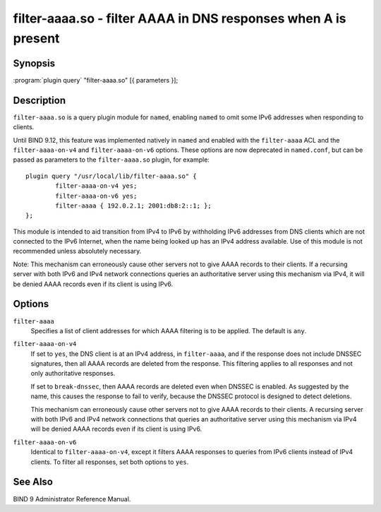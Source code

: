 .. highlight: console

filter-aaaa.so - filter AAAA in DNS responses when A is present
===============================================================

Synopsis
--------

:program:`plugin query` "filter-aaaa.so" [{ parameters }];

Description
-----------

``filter-aaaa.so`` is a query plugin module for ``named``, enabling
``named`` to omit some IPv6 addresses when responding to clients.

Until BIND 9.12, this feature was implemented natively in ``named`` and
enabled with the ``filter-aaaa`` ACL and the ``filter-aaaa-on-v4`` and
``filter-aaaa-on-v6`` options. These options are now deprecated in
``named.conf``, but can be passed as parameters to the
``filter-aaaa.so`` plugin, for example:

::

   plugin query "/usr/local/lib/filter-aaaa.so" {
           filter-aaaa-on-v4 yes;
           filter-aaaa-on-v6 yes;
           filter-aaaa { 192.0.2.1; 2001:db8:2::1; };
   };

This module is intended to aid transition from IPv4 to IPv6 by
withholding IPv6 addresses from DNS clients which are not connected to
the IPv6 Internet, when the name being looked up has an IPv4 address
available. Use of this module is not recommended unless absolutely
necessary.

Note: This mechanism can erroneously cause other servers not to give
AAAA records to their clients. If a recursing server with both IPv6 and
IPv4 network connections queries an authoritative server using this
mechanism via IPv4, it will be denied AAAA records even if its client is
using IPv6.

Options
-------

``filter-aaaa``
   Specifies a list of client addresses for which AAAA filtering is to
   be applied. The default is ``any``.

``filter-aaaa-on-v4``
   If set to ``yes``, the DNS client is at an IPv4 address, in
   ``filter-aaaa``, and if the response does not include DNSSEC
   signatures, then all AAAA records are deleted from the response. This
   filtering applies to all responses and not only authoritative
   responses.

   If set to ``break-dnssec``, then AAAA records are deleted even when
   DNSSEC is enabled. As suggested by the name, this causes the response
   to fail to verify, because the DNSSEC protocol is designed to detect
   deletions.

   This mechanism can erroneously cause other servers not to give AAAA
   records to their clients. A recursing server with both IPv6 and IPv4
   network connections that queries an authoritative server using this
   mechanism via IPv4 will be denied AAAA records even if its client is
   using IPv6.

``filter-aaaa-on-v6``
   Identical to ``filter-aaaa-on-v4``, except it filters AAAA responses
   to queries from IPv6 clients instead of IPv4 clients. To filter all
   responses, set both options to ``yes``.

See Also
--------

BIND 9 Administrator Reference Manual.
